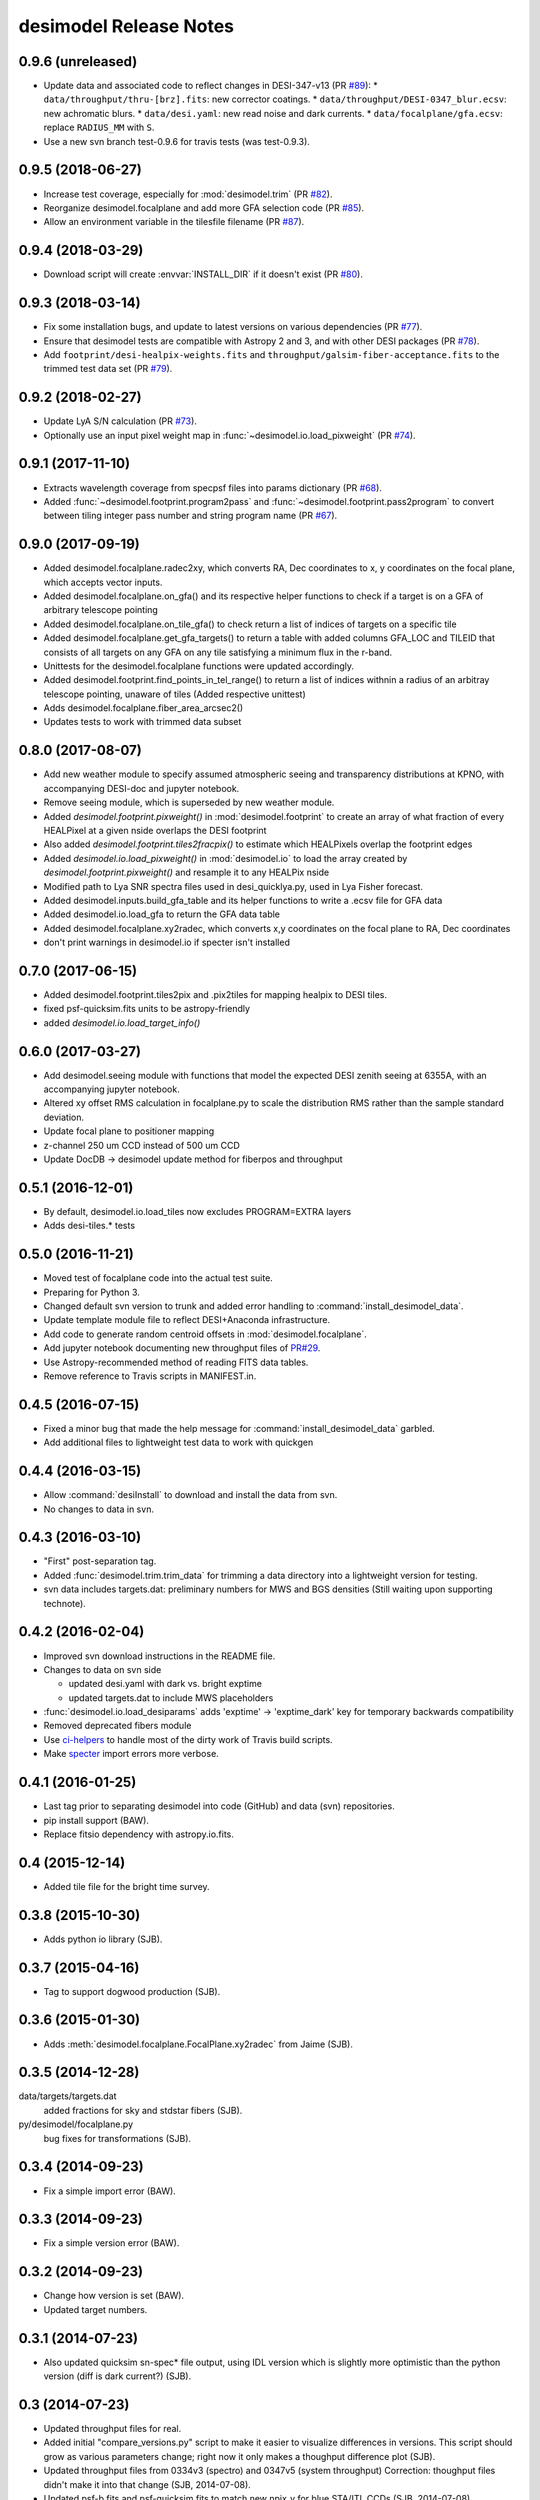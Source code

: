 =======================
desimodel Release Notes
=======================

0.9.6 (unreleased)
------------------

* Update data and associated code to reflect changes in DESI-347-v13 (PR `#89`_):
  * ``data/throughput/thru-[brz].fits``: new corrector coatings.
  * ``data/throughput/DESI-0347_blur.ecsv``: new achromatic blurs.
  * ``data/desi.yaml``: new read noise and dark currents.
  * ``data/focalplane/gfa.ecsv``: replace ``RADIUS_MM`` with ``S``.
* Use a new svn branch test-0.9.6 for travis tests (was test-0.9.3).

.. _`#89`: https://github.com/desihub/desimodel/pull/89

0.9.5 (2018-06-27)
------------------

* Increase test coverage, especially for :mod:`desimodel.trim` (PR `#82`_).
* Reorganize desimodel.focalplane and add more GFA selection code (PR `#85`_).
* Allow an environment variable in the tilesfile filename (PR `#87`_).

.. _`#82`: https://github.com/desihub/desimodel/pull/82
.. _`#85`: https://github.com/desihub/desimodel/pull/85
.. _`#87`: https://github.com/desihub/desimodel/pull/87

0.9.4 (2018-03-29)
------------------

* Download script will create :envvar:`INSTALL_DIR` if it doesn't exist (PR `#80`_).

.. _`#80`: https://github.com/desihub/desimodel/pull/80

0.9.3 (2018-03-14)
------------------

* Fix some installation bugs, and update to latest versions on various
  dependencies (PR `#77`_).
* Ensure that desimodel tests are compatible with Astropy 2 and 3, and with
  other DESI packages (PR `#78`_).
* Add ``footprint/desi-healpix-weights.fits`` and
  ``throughput/galsim-fiber-acceptance.fits`` to the trimmed test data set
  (PR `#79`_).

.. _`#77`: https://github.com/desihub/desimodel/pull/77
.. _`#78`: https://github.com/desihub/desimodel/pull/78
.. _`#79`: https://github.com/desihub/desimodel/pull/79


0.9.2 (2018-02-27)
------------------

* Update LyA S/N calculation (PR `#73`_).
* Optionally use an input pixel weight map in :func:`~desimodel.io.load_pixweight`
  (PR `#74`_).

.. _`#73`: https://github.com/desihub/desimodel/pull/73
.. _`#74`: https://github.com/desihub/desimodel/pull/74

0.9.1 (2017-11-10)
------------------

* Extracts wavelength coverage from specpsf files into params dictionary
  (PR `#68`_).
* Added :func:`~desimodel.footprint.program2pass` and
  :func:`~desimodel.footprint.pass2program` to convert between
  tiling integer pass number and string program name (PR `#67`_).

.. _`#67`: https://github.com/desihub/desimodel/pull/67
.. _`#68`: https://github.com/desihub/desimodel/pull/68

0.9.0 (2017-09-19)
------------------

* Added desimodel.focalplane.radec2xy, which converts RA, Dec coordinates to x, y coordinates on the focal plane, which accepts vector inputs.
* Added desimodel.focalplane.on_gfa() and its respective helper functions to check if a target is on a GFA of arbitrary telescope pointing
* Added desimodel.focalplane.on_tile_gfa() to check return a list of indices of targets on a specific tile
* Added desimodel.focalplane.get_gfa_targets() to return a table with added columns GFA_LOC and TILEID that consists of all targets on any GFA on any tile satisfying a minimum flux in the r-band.
* Unittests for the desimodel.focalplane functions were updated accordingly.
* Added desimodel.footprint.find_points_in_tel_range() to return a list of indices withnin a radius of an arbitray telescope pointing, unaware of tiles (Added respective unittest)
* Adds desimodel.focalplane.fiber_area_arcsec2()
* Updates tests to work with trimmed data subset

0.8.0 (2017-08-07)
------------------

* Add new weather module to specify assumed atmospheric seeing and transparency
  distributions at KPNO, with accompanying DESI-doc and jupyter notebook.
* Remove seeing module, which is superseded by new weather module.
* Added `desimodel.footprint.pixweight()` in :mod:`desimodel.footprint` to create an array of what fraction
  of every HEALPixel at a given nside overlaps the DESI footprint
* Also added `desimodel.footprint.tiles2fracpix()` to estimate which HEALPixels overlap the footprint edges
* Added `desimodel.io.load_pixweight()` in :mod:`desimodel.io` to load the array created by
  `desimodel.footprint.pixweight()` and resample it to any HEALPix nside
* Modified path to Lya SNR spectra files used in desi_quicklya.py, used in Lya Fisher forecast.
* Added desimodel.inputs.build_gfa_table and its helper functions to write a .ecsv file for GFA data
* Added desimodel.io.load_gfa to return the GFA data table
* Added desimodel.focalplane.xy2radec, which converts x,y coordinates on the focal plane to RA, Dec coordinates
* don't print warnings in desimodel.io if specter isn't installed

0.7.0 (2017-06-15)
------------------

* Added desimodel.footprint.tiles2pix and .pix2tiles for mapping healpix
  to DESI tiles.
* fixed psf-quicksim.fits units to be astropy-friendly
* added `desimodel.io.load_target_info()`

0.6.0 (2017-03-27)
------------------

* Add desimodel.seeing module with functions that model the expected DESI
  zenith seeing at 6355A, with an accompanying jupyter notebook.
* Altered xy offset RMS calculation in focalplane.py to scale the distribution
  RMS rather than the sample standard deviation.
* Update focal plane to positioner mapping
* z-channel 250 um CCD instead of 500 um CCD
* Update DocDB -> desimodel update method for fiberpos and throughput

0.5.1 (2016-12-01)
------------------

* By default, desimodel.io.load_tiles now excludes PROGRAM=EXTRA layers
* Adds desi-tiles.* tests

0.5.0 (2016-11-21)
------------------

* Moved test of focalplane code into the actual test suite.
* Preparing for Python 3.
* Changed default svn version to trunk and added error handling to
  :command:`install_desimodel_data`.
* Update template module file to reflect DESI+Anaconda infrastructure.
* Add code to generate random centroid offsets in :mod:`desimodel.focalplane`.
* Add jupyter notebook documenting new throughput files of `PR#29`_.
* Use Astropy-recommended method of reading FITS data tables.
* Remove reference to Travis scripts in MANIFEST.in.

.. _`PR#29`: https://github.com/desihub/desimodel/pull/29

0.4.5 (2016-07-15)
------------------

* Fixed a minor bug that made the help message for :command:`install_desimodel_data`
  garbled.
* Add additional files to lightweight test data to work with quickgen

0.4.4 (2016-03-15)
------------------

* Allow :command:`desiInstall` to download and install the data from svn.
* No changes to data in svn.

0.4.3 (2016-03-10)
------------------

* "First" post-separation tag.
* Added :func:`desimodel.trim.trim_data` for trimming a data directory into a
  lightweight version for testing.
* svn data includes targets.dat: preliminary numbers for MWS and BGS densities
  (Still waiting upon supporting technote).

0.4.2 (2016-02-04)
------------------

* Improved svn download instructions in the README file.
* Changes to data on svn side

  * updated desi.yaml with dark vs. bright exptime
  * updated targets.dat to include MWS placeholders

* :func:`desimodel.io.load_desiparams` adds 'exptime' -> 'exptime_dark' key for temporary
  backwards compatibility
* Removed deprecated fibers module
* Use `ci-helpers`_ to handle most of the dirty work of Travis build scripts.
* Make `specter`_ import errors more verbose.

.. _`ci-helpers`: https://github.com/astropy/ci-helpers
.. _`specter`: https://github.com/desihub/specter

0.4.1 (2016-01-25)
------------------

* Last tag prior to separating desimodel into code (GitHub) and data (svn)
  repositories.
* pip install support (BAW).
* Replace fitsio dependency with astropy.io.fits.

0.4 (2015-12-14)
----------------

* Added tile file for the bright time survey.

0.3.8 (2015-10-30)
------------------

* Adds python io library (SJB).

0.3.7 (2015-04-16)
------------------

* Tag to support dogwood production (SJB).

0.3.6 (2015-01-30)
------------------

* Adds :meth:`desimodel.focalplane.FocalPlane.xy2radec` from Jaime (SJB).

0.3.5 (2014-12-28)
------------------

data/targets/targets.dat
    added fractions for sky and stdstar fibers (SJB).

py/desimodel/focalplane.py
    bug fixes for transformations (SJB).

0.3.4 (2014-09-23)
------------------

* Fix a simple import error (BAW).

0.3.3 (2014-09-23)
------------------

* Fix a simple version error (BAW).

0.3.2 (2014-09-23)
------------------

* Change how version is set (BAW).
* Updated target numbers.

0.3.1 (2014-07-23)
------------------

* Also updated quicksim sn-spec* file output, using IDL version which is slightly
  more optimistic than the python version (diff is dark current?) (SJB).

0.3 (2014-07-23)
----------------

* Updated throughput files for real.
* Added initial "compare_versions.py" script to make it easier to visualize
  differences in versions.  This script should grow as various parameters
  change; right now it only makes a thoughput difference plot (SJB).
* Updated throughput files from 0334v3 (spectro) and 0347v5 (system throughput)
  Correction: thoughput files didn't make it into that change (SJB, 2014-07-08).
* Updated psf-b.fits and psf-quicksim.fits to match new npix_y for blue
  STA/ITL CCDs (SJB, 2014-07-08).

0.2 (2014-07-08)
----------------

2014-07-07 SJB
~~~~~~~~~~~~~~

* Added ELG spectrum with continuum and multiple emission lines

2014-07-07 David Kirkby
~~~~~~~~~~~~~~~~~~~~~~~

Python quicksim

* add readnoise contributions in quadrature during the downsampling
* Refactor for speed, results now named ndarray, updated plots
* Allow different base directories

2014-07-02 DJS
~~~~~~~~~~~~~~

* Put sky back to dimmer UVES sky model

0.1 (2014-07-01)
----------------

2014-06-29 SJB
~~~~~~~~~~~~~~

* Extended fiberloss range from 3500-10000 instead of 3600-10000
* Added data/throughput/fiberloss-qso.dat (same as fiberloss-star.dat)

2014-06-27 SJB
~~~~~~~~~~~~~~

* Updated data/focalplane/platescale.txt with latest from DESI-0329v14.
  This includes a new "theta" column.
* Updated desi.yaml from DESI-0347v4.  This removes the FWHM and wavemin/max
  params which are not derived quantities associated with the PSFs.
* Updated throughput files with new numbers from DESI-0347v4.
* Updated spectrograph throughput files with new numbers from DESI-0334v2.
* Updated py/fiberloss.py -> bin/fiberloss.py .  Biggest change is ELG
  half light radius 0.35" -> 0.45" which drops us below 7-sigma.
* Updated data/throughput/fiberloss-\*.dat files with calculation based
  upon fiberloss.py
* bin/psf2quicksim.py extracted PSF parameters needed for quicksim.
    - pro/desi_quicksim.pro updated, but it still treats FWHM as constant
      rather than wavelength dependent.
    - python quicksim will be broken until it is updated to use new inputs.
* Reorganized data/inputs/throughput/
* spots2psf.py: leftover spot mirroring bug removed, PSFs updated

2014-06-12 SJB
~~~~~~~~~~~~~~

* Updated throughputs to not double count central obscuration.
* Updated PSF files to remove throughputs to avoid possible inconsistency.
* Added wavemin_all, wavemax_all to desi.yaml with min/max wavelength
  seen by all spectra

2014-06-06 SJB
~~~~~~~~~~~~~~

* Updated CCD pixel dimensions and regenerated PSFs to match.
